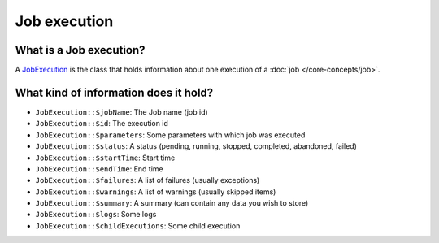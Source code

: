 Job execution
============================================================

What is a Job execution?
------------------------------------------------------------

A `JobExecution <https://github.com/yokai-php/batch/tree/0.x/src/JobExecution.php>`__ is the class that holds
information about one execution of a :doc:`job </core-concepts/job>`.

What kind of information does it hold?
------------------------------------------------------------

* ``JobExecution::$jobName``: The Job name (job id)
* ``JobExecution::$id``: The execution id
* ``JobExecution::$parameters``: Some parameters with which job was executed
* ``JobExecution::$status``: A status (pending, running, stopped, completed, abandoned, failed)
* ``JobExecution::$startTime``: Start time
* ``JobExecution::$endTime``: End time
* ``JobExecution::$failures``: A list of failures (usually exceptions)
* ``JobExecution::$warnings``: A list of warnings (usually skipped items)
* ``JobExecution::$summary``: A summary (can contain any data you wish to store)
* ``JobExecution::$logs``: Some logs
* ``JobExecution::$childExecutions``: Some child execution

.. seealso::
   | :doc:`How is a job execution created? </core-concepts/job-launcher>`
   | :doc:`How can I retrieve a job execution afterwards? </core-concepts/job-execution-storage>`

